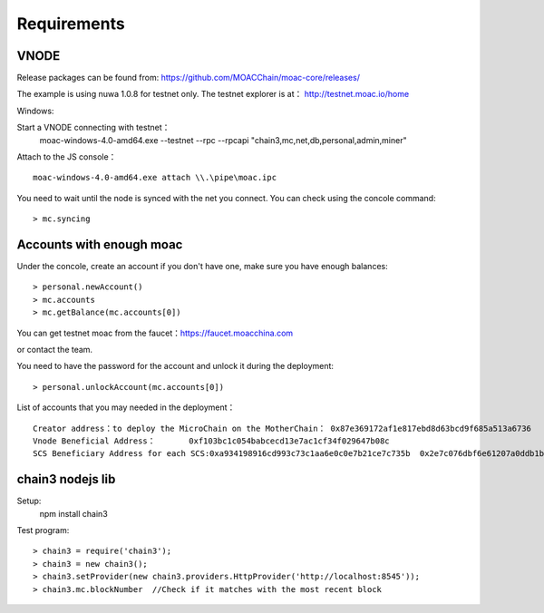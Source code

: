 Requirements
^^^^^^^^^^^^^^^^^^^^^^^^^^^^

VNODE
----------------------
Release packages can be found from: https://github.com/MOACChain/moac-core/releases/

The example is using nuwa 1.0.8 for testnet only.
The testnet explorer is at： http://testnet.moac.io/home

Windows:

Start a VNODE connecting with testnet： 
	moac-windows-4.0-amd64.exe --testnet --rpc --rpcapi "chain3,mc,net,db,personal,admin,miner"

Attach to the JS console： 
::
	moac-windows-4.0-amd64.exe attach \\.\pipe\moac.ipc  

You need to wait until the node is synced with the net you connect.
You can check using the concole command:
::
	> mc.syncing
	   
Accounts with enough moac
--------------------------------	
Under the concole, create an account if you don't have one, make sure you have enough balances:
::
	> personal.newAccount() 
	> mc.accounts
	> mc.getBalance(mc.accounts[0]) 

You can get testnet moac from the faucet：https://faucet.moacchina.com

or contact the team.

You need to have the password for the account and unlock it during the deployment:
::
	> personal.unlockAccount(mc.accounts[0])		

List of accounts that you may needed in the deployment：	
::	
	Creator address：to deploy the MicroChain on the MotherChain： 0x87e369172af1e817ebd8d63bcd9f685a513a6736 
	Vnode Beneficial Address：	0xf103bc1c054babcecd13e7ac1cf34f029647b08c 
	SCS Beneficiary Address for each SCS:0xa934198916cd993c73c1aa6e0c0e7b21ce7c735b  0x2e7c076dbf6e61207a0ddb1b942ef7da8fd139f0
	
chain3 nodejs lib
----------------------	
Setup:
 npm install chain3  

Test program:  
::
	> chain3 = require('chain3'); 
	> chain3 = new chain3(); 
	> chain3.setProvider(new chain3.providers.HttpProvider('http://localhost:8545')); 
	> chain3.mc.blockNumber  //Check if it matches with the most recent block 
				
			   


